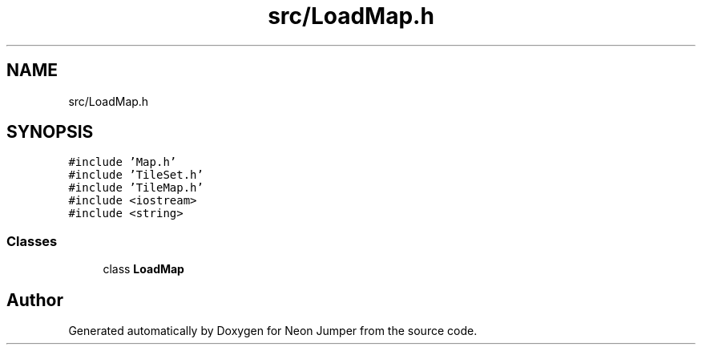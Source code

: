 .TH "src/LoadMap.h" 3 "Fri Jan 21 2022" "Neon Jumper" \" -*- nroff -*-
.ad l
.nh
.SH NAME
src/LoadMap.h
.SH SYNOPSIS
.br
.PP
\fC#include 'Map\&.h'\fP
.br
\fC#include 'TileSet\&.h'\fP
.br
\fC#include 'TileMap\&.h'\fP
.br
\fC#include <iostream>\fP
.br
\fC#include <string>\fP
.br

.SS "Classes"

.in +1c
.ti -1c
.RI "class \fBLoadMap\fP"
.br
.in -1c
.SH "Author"
.PP 
Generated automatically by Doxygen for Neon Jumper from the source code\&.

